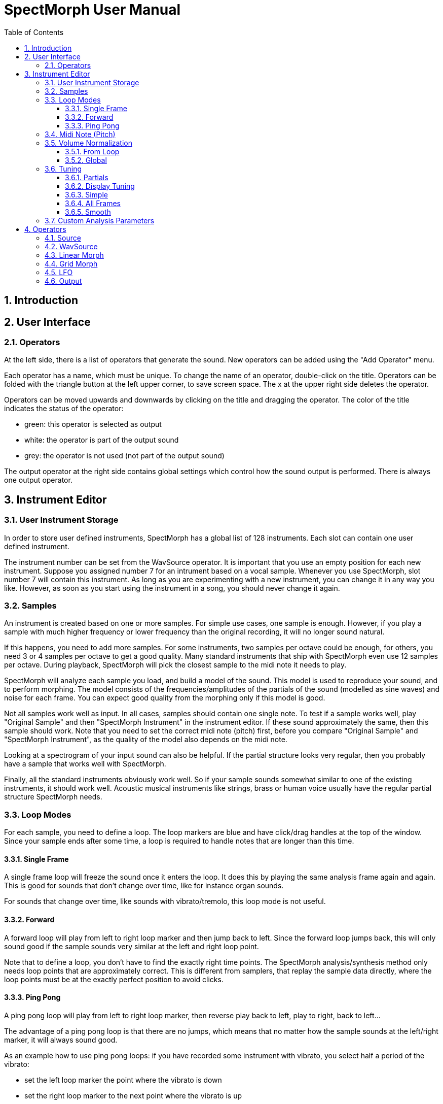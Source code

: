 :sectnums:

:toc: left
:toc-title: Table of Contents
:toclevels: 3

= SpectMorph User Manual

== Introduction

== User Interface

=== Operators

At the left side, there is a list of operators that generate the sound.  New
operators can be added using the "Add Operator" menu.

Each operator has a name, which must be unique. To change the name of an
operator, double-click on the title. Operators can be folded with the triangle
button at the left upper corner, to save screen space. The x at the upper right
side deletes the operator.

Operators can be moved upwards and downwards by clicking on the title and
dragging the operator. The color of the title indicates the status of the
operator:

* green: this operator is selected as output
* white: the operator is part of the output sound
* grey: the operator is not used (not part of the output sound)

The output operator at the right side contains global settings which control
how the sound output is performed. There is always one output operator.

// LINK: operators below
// FIXME: add graph

== Instrument Editor

=== User Instrument Storage

In order to store user defined instruments, SpectMorph has a global list of 128
instruments. Each slot can contain one user defined instrument.

The instrument number can be set from the WavSource operator. It is important
that you use an empty position for each new instrument.  Suppose you assigned
number 7 for an intrument based on a vocal sample.  Whenever you use
SpectMorph, slot number 7 will contain this instrument. As long as you are
experimenting with a new instrument, you can change it in any way you like.
However, as soon as you start using the instrument in a song, you should never
change it again.

=== Samples

An instrument is created based on one or more samples. For simple use cases,
one sample is enough. However, if you play a sample with much higher frequency
or lower frequency than the original recording, it will no longer sound
natural.

If this happens, you need to add more samples. For some instruments, two
samples per octave could be enough, for others, you need 3 or 4 samples per
octave to get a good quality. Many standard instruments that ship with
SpectMorph even use 12 samples per octave. During playback, SpectMorph will
pick the closest sample to the midi note it needs to play.

SpectMorph will analyze each sample you load, and build a model of the sound.
This model is used to reproduce your sound, and to perform morphing. The model
consists of the frequencies/amplitudes of the partials of the sound (modelled
as sine waves) and noise for each frame. You can expect good quality from the
morphing only if this model is good.

Not all samples work well as input. In all cases, samples should contain one
single note. To test if a sample works well, play "Original Sample" and then
"SpectMorph Instrument" in the instrument editor.  If these sound approximately
the same, then this sample should work.  Note that you need to set the correct
midi note (pitch) first, before you compare "Original Sample" and "SpectMorph
Instrument", as the quality of the model also depends on the midi note.

Looking at a spectrogram of your input sound can also be helpful. If the
partial structure looks very regular, then you probably have a sample that
works well with SpectMorph.

Finally, all the standard instruments obviously work well. So if your sample
sounds somewhat similar to one of the existing instruments, it should work
well. Acoustic musical instruments like strings, brass or human voice usually
have the regular partial structure SpectMorph needs.

// FIXME: image

=== Loop Modes

For each sample, you need to define a loop. The loop markers are blue and have
click/drag handles at the top of the window. Since your sample ends after some
time, a loop is required to handle notes that are longer than this time.

==== Single Frame

A single frame loop will freeze the sound once it enters the loop. It does this
by playing the same analysis frame again and again. This is good for sounds
that don't change over time, like for instance organ sounds.

For sounds that change over time, like sounds with vibrato/tremolo, this loop
mode is not useful.

==== Forward

A forward loop will play from left to right loop marker and then jump back to
left. Since the forward loop jumps back, this will only sound good if the
sample sounds very similar at the left and right loop point.

Note that to define a loop, you don‘t have to find the exactly right time
points. The SpectMorph analysis/synthesis method only needs loop points that
are approximately correct. This is different from samplers, that replay the
sample data directly, where the loop points must be at the exactly perfect
position to avoid clicks.

==== Ping Pong

A ping pong loop will play from left to right loop marker, then reverse play
back to left, play to right, back to left...

The advantage of a ping pong loop is that there are no jumps, which means that
no matter how the sample sounds at the left/right marker, it will always sound
good.

As an example how to use ping pong loops: if you have recorded some instrument
with vibrato, you select half a period of the vibrato:

* set the left loop marker the point where the vibrato is down
* set the right loop marker to the next point where the vibrato is up

=== Midi Note (Pitch)

For each sample, you need to assign the correct pitch. SpectMorph needs to know
which pitch your sample has to transpose it correctly up and down during
synthesis. If you click on "Edit" next to "Midi Note", a dialog will show up.
This dialog has been designed to find the correct midi note in case you don't
know it already.

Using "Space" you can toggle playback of the selected sample. If you left click
on one of the notes, you can hear the pitch of a reference instrument. By
trying to click on some of the notes while your selected sample is played you
can find the correct pitch. Once you are certain what the pitch should be,
double-click and close the dialog.

=== Volume Normalization

Usually, we want that all samples that a user instruments contains are played
at the same volume. Which means that we want that all notes of a user
instrument are equally loud. Volume normalization should be used to ensure
this. Since we usually want to morph with existing standard instruments, the
volume normalization should also make the user defined instrument as loud as
the existing instruments.

==== From Loop

The typical volume normalization - which almost always works - computes the
volume in the loop region, and normalizes the sounds based on this volume (we
use energy to determine the volume, not peaks). So usually you check this and
then the samples will be normalized properly.

==== Global

There are some rare cases where the automatic volume normalization doesn't work
well. In this case, it may be desirable to keep the relative volume of the
samples exactly as they were. To still be able to adjust the replay volume to
the same level as the standard instruments, global normalization can adjust all
samples using some dB global dB level.

This should only be used if "From Loop" did not produce a good result.

=== Tuning

From the midi note, SpectMorph computes the frequency a recorded note has.  So
if you select a midi note "69 : A3", this frequency would be 440 Hz.  The auto
tuning methods described here are ways to deal with samples that have a
slightly different frequency than the theoretic value. As an example, if we
recorded a vocal at 450 Hz, the job of auto tuning is to correct it downwards.

Note that auto tuning only works for a narrow range around the selected note,
so in our example, you can't take a recording of 600 Hz and expect auto tune to
do the job.

==== Partials

SpectMorph uses the first few partials (1..3) to estimate the frequency from
the analysis data. So all algorithms below allow you to specify how many
partials are used to compute the fundamental frequency. For many samples, this
doesn't make a big difference, and 3 is a good value; however, there are a few
cases where a lower value is a better choice, you can find this by trial and
error.

==== Display Tuning

If you work with auto tuning, it is helpful to display the tuning over time as
estimated by SpectMorph. If you enable this option, the tuning will be drawn as
white line over the sample. It is possible to specify a number of cents for the
tuning range. For instance the default value of 100 Cent means that if the
tuning line is at the top of the sample view, the sample is 1 semitone above
the midi note, in the center that it is exactly the midi note, and at the
bottom it is 1 semitone below the midi note.

==== Simple

Simple auto tuning is sufficient for cases where the whole sample is too high
or too low. The auto tuning algorithm will adjust the frequency so that the
sample will be correct on average. This doesn't work well if some parts of the
sample are too low and others are too high.

==== All Frames

This algorithm will correct each frame individually, and make the tuning
effectively flat. This should work well if some parts of the sample are too low
and some parts of the sample are too high. However, the approach may make the
sound liveless, because it removes natural inexactness from the sample.

==== Smooth

Original developed for vocal recordings, this is somewhat similar to the all
frames tuning. However, instead of forcing all frames to the exact pitch
required, it tries to preserve some of the inexactness. As an example, a
vibrato sound would not be completely flat, but the degree of vibrato would be
reduced, and as a result, the sample would be more close to the desired midi
note on average.

The "Amount" parameter specifies how much of the original tuning curve should
be preserved, the "Time" parameter specifies a duration for estimating the
average tuning.

=== Custom Analysis Parameters

It is possible to pass custom analysis parameters to the analysis process.
This is an "expert only" feature, which is to say, if you don't know what this
does, usually there is no problem. Analysis parameters take the "key"="value"
form, and although there are some possibilities here, there is only one worth
mentioning.

The "min-frame-size" parameter can be used to set the shortest possible
analysis frame. In general, analysis frames need to be longer if the sound has
a low midi note, and shorter if the sound has a high midi note. Normally
SpectMorph uses 40ms frames as shortest possible value. In some cases setting
"min-frame-size" to "10" produces better results for higher midi notes,
possibly at the expense of larger data files.

== Operators

=== Source

=== WavSource

=== Linear Morph

=== Grid Morph

=== LFO

=== Output

